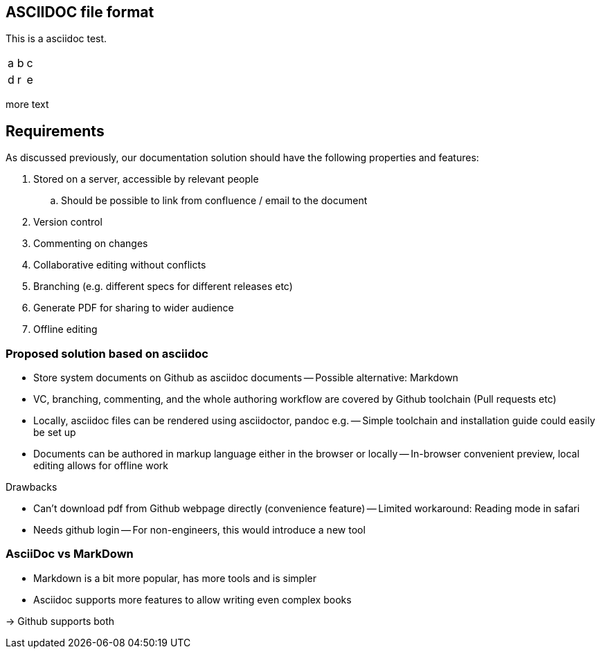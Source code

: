 

== ASCIIDOC file format

This is a asciidoc test.


|=====
|a|b|c
|d|r|e
|=====

more text

== Requirements

As discussed previously, our documentation solution should have the following properties and features:

. Stored on a server, accessible by relevant people
.. Should be possible to link from confluence / email to the document
. Version control
. Commenting on changes
. Collaborative editing without conflicts
. Branching (e.g. different specs for different releases etc)
. Generate PDF for sharing to wider audience
. Offline editing


=== Proposed solution based on asciidoc

- Store system documents on Github as asciidoc documents
-- Possible alternative: Markdown
- VC, branching, commenting, and the whole authoring workflow are covered by Github toolchain (Pull requests etc)
- Locally, asciidoc files can be rendered using asciidoctor, pandoc e.g.
-- Simple toolchain and installation guide could easily be set up
- Documents can be authored in markup language either in the browser or locally
-- In-browser convenient preview, local editing allows for offline work

.Drawbacks
- Can't download pdf from Github webpage directly (convenience feature)
-- Limited workaround: Reading mode in safari 
- Needs github login
-- For non-engineers, this would introduce a new tool

=== AsciiDoc vs MarkDown

- Markdown is a bit more popular, has more tools and is simpler
- Asciidoc supports more features to allow writing even complex books

-> Github supports both


